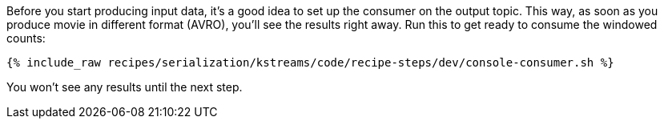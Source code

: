 Before you start producing input data, it's a good idea to set up the consumer on the output topic. 
This way, as soon as you produce movie in different format (AVRO), you'll see the results right away.
Run this to get ready to consume the windowed counts:

+++++
<pre class="snippet"><code class="shell">{% include_raw recipes/serialization/kstreams/code/recipe-steps/dev/console-consumer.sh %}</code></pre>
+++++

You won't see any results until the next step.
